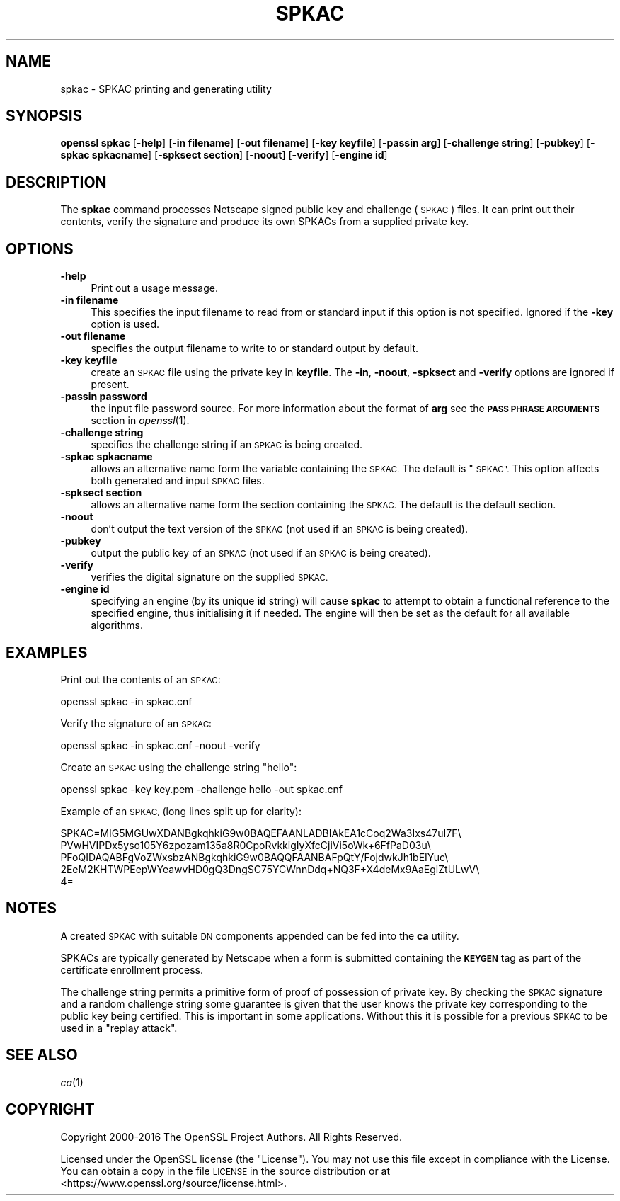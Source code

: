 .\" Automatically generated by Pod::Man 2.27 (Pod::Simple 3.28)
.\"
.\" Standard preamble:
.\" ========================================================================
.de Sp \" Vertical space (when we can't use .PP)
.if t .sp .5v
.if n .sp
..
.de Vb \" Begin verbatim text
.ft CW
.nf
.ne \\$1
..
.de Ve \" End verbatim text
.ft R
.fi
..
.\" Set up some character translations and predefined strings.  \*(-- will
.\" give an unbreakable dash, \*(PI will give pi, \*(L" will give a left
.\" double quote, and \*(R" will give a right double quote.  \*(C+ will
.\" give a nicer C++.  Capital omega is used to do unbreakable dashes and
.\" therefore won't be available.  \*(C` and \*(C' expand to `' in nroff,
.\" nothing in troff, for use with C<>.
.tr \(*W-
.ds C+ C\v'-.1v'\h'-1p'\s-2+\h'-1p'+\s0\v'.1v'\h'-1p'
.ie n \{\
.    ds -- \(*W-
.    ds PI pi
.    if (\n(.H=4u)&(1m=24u) .ds -- \(*W\h'-12u'\(*W\h'-12u'-\" diablo 10 pitch
.    if (\n(.H=4u)&(1m=20u) .ds -- \(*W\h'-12u'\(*W\h'-8u'-\"  diablo 12 pitch
.    ds L" ""
.    ds R" ""
.    ds C` ""
.    ds C' ""
'br\}
.el\{\
.    ds -- \|\(em\|
.    ds PI \(*p
.    ds L" ``
.    ds R" ''
.    ds C`
.    ds C'
'br\}
.\"
.\" Escape single quotes in literal strings from groff's Unicode transform.
.ie \n(.g .ds Aq \(aq
.el       .ds Aq '
.\"
.\" If the F register is turned on, we'll generate index entries on stderr for
.\" titles (.TH), headers (.SH), subsections (.SS), items (.Ip), and index
.\" entries marked with X<> in POD.  Of course, you'll have to process the
.\" output yourself in some meaningful fashion.
.\"
.\" Avoid warning from groff about undefined register 'F'.
.de IX
..
.nr rF 0
.if \n(.g .if rF .nr rF 1
.if (\n(rF:(\n(.g==0)) \{
.    if \nF \{
.        de IX
.        tm Index:\\$1\t\\n%\t"\\$2"
..
.        if !\nF==2 \{
.            nr % 0
.            nr F 2
.        \}
.    \}
.\}
.rr rF
.\"
.\" Accent mark definitions (@(#)ms.acc 1.5 88/02/08 SMI; from UCB 4.2).
.\" Fear.  Run.  Save yourself.  No user-serviceable parts.
.    \" fudge factors for nroff and troff
.if n \{\
.    ds #H 0
.    ds #V .8m
.    ds #F .3m
.    ds #[ \f1
.    ds #] \fP
.\}
.if t \{\
.    ds #H ((1u-(\\\\n(.fu%2u))*.13m)
.    ds #V .6m
.    ds #F 0
.    ds #[ \&
.    ds #] \&
.\}
.    \" simple accents for nroff and troff
.if n \{\
.    ds ' \&
.    ds ` \&
.    ds ^ \&
.    ds , \&
.    ds ~ ~
.    ds /
.\}
.if t \{\
.    ds ' \\k:\h'-(\\n(.wu*8/10-\*(#H)'\'\h"|\\n:u"
.    ds ` \\k:\h'-(\\n(.wu*8/10-\*(#H)'\`\h'|\\n:u'
.    ds ^ \\k:\h'-(\\n(.wu*10/11-\*(#H)'^\h'|\\n:u'
.    ds , \\k:\h'-(\\n(.wu*8/10)',\h'|\\n:u'
.    ds ~ \\k:\h'-(\\n(.wu-\*(#H-.1m)'~\h'|\\n:u'
.    ds / \\k:\h'-(\\n(.wu*8/10-\*(#H)'\z\(sl\h'|\\n:u'
.\}
.    \" troff and (daisy-wheel) nroff accents
.ds : \\k:\h'-(\\n(.wu*8/10-\*(#H+.1m+\*(#F)'\v'-\*(#V'\z.\h'.2m+\*(#F'.\h'|\\n:u'\v'\*(#V'
.ds 8 \h'\*(#H'\(*b\h'-\*(#H'
.ds o \\k:\h'-(\\n(.wu+\w'\(de'u-\*(#H)/2u'\v'-.3n'\*(#[\z\(de\v'.3n'\h'|\\n:u'\*(#]
.ds d- \h'\*(#H'\(pd\h'-\w'~'u'\v'-.25m'\f2\(hy\fP\v'.25m'\h'-\*(#H'
.ds D- D\\k:\h'-\w'D'u'\v'-.11m'\z\(hy\v'.11m'\h'|\\n:u'
.ds th \*(#[\v'.3m'\s+1I\s-1\v'-.3m'\h'-(\w'I'u*2/3)'\s-1o\s+1\*(#]
.ds Th \*(#[\s+2I\s-2\h'-\w'I'u*3/5'\v'-.3m'o\v'.3m'\*(#]
.ds ae a\h'-(\w'a'u*4/10)'e
.ds Ae A\h'-(\w'A'u*4/10)'E
.    \" corrections for vroff
.if v .ds ~ \\k:\h'-(\\n(.wu*9/10-\*(#H)'\s-2\u~\d\s+2\h'|\\n:u'
.if v .ds ^ \\k:\h'-(\\n(.wu*10/11-\*(#H)'\v'-.4m'^\v'.4m'\h'|\\n:u'
.    \" for low resolution devices (crt and lpr)
.if \n(.H>23 .if \n(.V>19 \
\{\
.    ds : e
.    ds 8 ss
.    ds o a
.    ds d- d\h'-1'\(ga
.    ds D- D\h'-1'\(hy
.    ds th \o'bp'
.    ds Th \o'LP'
.    ds ae ae
.    ds Ae AE
.\}
.rm #[ #] #H #V #F C
.\" ========================================================================
.\"
.IX Title "SPKAC 1"
.TH SPKAC 1 "2018-10-10" "1.1.1-dev" "OpenSSL"
.\" For nroff, turn off justification.  Always turn off hyphenation; it makes
.\" way too many mistakes in technical documents.
.if n .ad l
.nh
.SH "NAME"
spkac \- SPKAC printing and generating utility
.SH "SYNOPSIS"
.IX Header "SYNOPSIS"
\&\fBopenssl\fR \fBspkac\fR
[\fB\-help\fR]
[\fB\-in filename\fR]
[\fB\-out filename\fR]
[\fB\-key keyfile\fR]
[\fB\-passin arg\fR]
[\fB\-challenge string\fR]
[\fB\-pubkey\fR]
[\fB\-spkac spkacname\fR]
[\fB\-spksect section\fR]
[\fB\-noout\fR]
[\fB\-verify\fR]
[\fB\-engine id\fR]
.SH "DESCRIPTION"
.IX Header "DESCRIPTION"
The \fBspkac\fR command processes Netscape signed public key and challenge
(\s-1SPKAC\s0) files. It can print out their contents, verify the signature and
produce its own SPKACs from a supplied private key.
.SH "OPTIONS"
.IX Header "OPTIONS"
.IP "\fB\-help\fR" 4
.IX Item "-help"
Print out a usage message.
.IP "\fB\-in filename\fR" 4
.IX Item "-in filename"
This specifies the input filename to read from or standard input if this
option is not specified. Ignored if the \fB\-key\fR option is used.
.IP "\fB\-out filename\fR" 4
.IX Item "-out filename"
specifies the output filename to write to or standard output by
default.
.IP "\fB\-key keyfile\fR" 4
.IX Item "-key keyfile"
create an \s-1SPKAC\s0 file using the private key in \fBkeyfile\fR. The
\&\fB\-in\fR, \fB\-noout\fR, \fB\-spksect\fR and \fB\-verify\fR options are ignored if
present.
.IP "\fB\-passin password\fR" 4
.IX Item "-passin password"
the input file password source. For more information about the format of \fBarg\fR
see the \fB\s-1PASS PHRASE ARGUMENTS\s0\fR section in \fIopenssl\fR\|(1).
.IP "\fB\-challenge string\fR" 4
.IX Item "-challenge string"
specifies the challenge string if an \s-1SPKAC\s0 is being created.
.IP "\fB\-spkac spkacname\fR" 4
.IX Item "-spkac spkacname"
allows an alternative name form the variable containing the
\&\s-1SPKAC.\s0 The default is \*(L"\s-1SPKAC\*(R".\s0 This option affects both
generated and input \s-1SPKAC\s0 files.
.IP "\fB\-spksect section\fR" 4
.IX Item "-spksect section"
allows an alternative name form the section containing the
\&\s-1SPKAC.\s0 The default is the default section.
.IP "\fB\-noout\fR" 4
.IX Item "-noout"
don't output the text version of the \s-1SPKAC \s0(not used if an
\&\s-1SPKAC\s0 is being created).
.IP "\fB\-pubkey\fR" 4
.IX Item "-pubkey"
output the public key of an \s-1SPKAC \s0(not used if an \s-1SPKAC\s0 is
being created).
.IP "\fB\-verify\fR" 4
.IX Item "-verify"
verifies the digital signature on the supplied \s-1SPKAC.\s0
.IP "\fB\-engine id\fR" 4
.IX Item "-engine id"
specifying an engine (by its unique \fBid\fR string) will cause \fBspkac\fR
to attempt to obtain a functional reference to the specified engine,
thus initialising it if needed. The engine will then be set as the default
for all available algorithms.
.SH "EXAMPLES"
.IX Header "EXAMPLES"
Print out the contents of an \s-1SPKAC:\s0
.PP
.Vb 1
\& openssl spkac \-in spkac.cnf
.Ve
.PP
Verify the signature of an \s-1SPKAC:\s0
.PP
.Vb 1
\& openssl spkac \-in spkac.cnf \-noout \-verify
.Ve
.PP
Create an \s-1SPKAC\s0 using the challenge string \*(L"hello\*(R":
.PP
.Vb 1
\& openssl spkac \-key key.pem \-challenge hello \-out spkac.cnf
.Ve
.PP
Example of an \s-1SPKAC, \s0(long lines split up for clarity):
.PP
.Vb 5
\& SPKAC=MIG5MGUwXDANBgkqhkiG9w0BAQEFAANLADBIAkEA1cCoq2Wa3Ixs47uI7F\e
\& PVwHVIPDx5yso105Y6zpozam135a8R0CpoRvkkigIyXfcCjiVi5oWk+6FfPaD03u\e
\& PFoQIDAQABFgVoZWxsbzANBgkqhkiG9w0BAQQFAANBAFpQtY/FojdwkJh1bEIYuc\e
\& 2EeM2KHTWPEepWYeawvHD0gQ3DngSC75YCWnnDdq+NQ3F+X4deMx9AaEglZtULwV\e
\& 4=
.Ve
.SH "NOTES"
.IX Header "NOTES"
A created \s-1SPKAC\s0 with suitable \s-1DN\s0 components appended can be fed into
the \fBca\fR utility.
.PP
SPKACs are typically generated by Netscape when a form is submitted
containing the \fB\s-1KEYGEN\s0\fR tag as part of the certificate enrollment
process.
.PP
The challenge string permits a primitive form of proof of possession
of private key. By checking the \s-1SPKAC\s0 signature and a random challenge
string some guarantee is given that the user knows the private key
corresponding to the public key being certified. This is important in
some applications. Without this it is possible for a previous \s-1SPKAC\s0
to be used in a \*(L"replay attack\*(R".
.SH "SEE ALSO"
.IX Header "SEE ALSO"
\&\fIca\fR\|(1)
.SH "COPYRIGHT"
.IX Header "COPYRIGHT"
Copyright 2000\-2016 The OpenSSL Project Authors. All Rights Reserved.
.PP
Licensed under the OpenSSL license (the \*(L"License\*(R").  You may not use
this file except in compliance with the License.  You can obtain a copy
in the file \s-1LICENSE\s0 in the source distribution or at
<https://www.openssl.org/source/license.html>.
